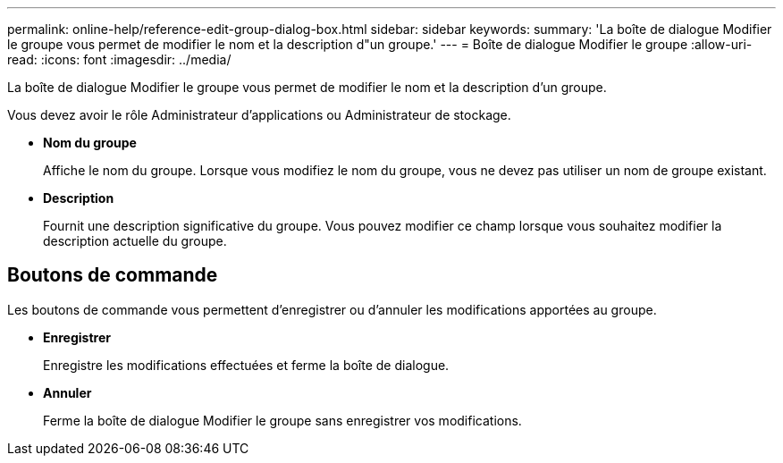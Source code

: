 ---
permalink: online-help/reference-edit-group-dialog-box.html 
sidebar: sidebar 
keywords:  
summary: 'La boîte de dialogue Modifier le groupe vous permet de modifier le nom et la description d"un groupe.' 
---
= Boîte de dialogue Modifier le groupe
:allow-uri-read: 
:icons: font
:imagesdir: ../media/


[role="lead"]
La boîte de dialogue Modifier le groupe vous permet de modifier le nom et la description d'un groupe.

Vous devez avoir le rôle Administrateur d'applications ou Administrateur de stockage.

* *Nom du groupe*
+
Affiche le nom du groupe. Lorsque vous modifiez le nom du groupe, vous ne devez pas utiliser un nom de groupe existant.

* *Description*
+
Fournit une description significative du groupe. Vous pouvez modifier ce champ lorsque vous souhaitez modifier la description actuelle du groupe.





== Boutons de commande

Les boutons de commande vous permettent d'enregistrer ou d'annuler les modifications apportées au groupe.

* *Enregistrer*
+
Enregistre les modifications effectuées et ferme la boîte de dialogue.

* *Annuler*
+
Ferme la boîte de dialogue Modifier le groupe sans enregistrer vos modifications.


